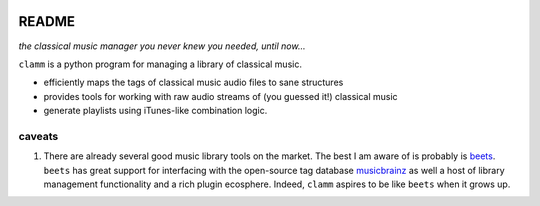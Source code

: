 .. image:: https://readthedocs.org/projects/clamm/badge/?version=latest
.. image:: clam.png
.. inclusion-marker-do-not-remove

README
======

*the classical music manager you never knew you needed, until now...*

``clamm`` is a python program for managing a library of classical music. 

* efficiently maps the tags of classical music audio files to sane structures

* provides tools for working with raw audio streams of (you guessed it!) classical music

* generate playlists using iTunes-like combination logic. 

caveats
^^^^^^^
.. _beets: http://beets.io/
.. _musicbrainz: https://musicbrainz.org/ database

1. There are already several good music library tools on the market. The best I am aware of is probably is beets_. ``beets`` has great support for interfacing with the open-source tag database musicbrainz_ as well a host of library management functionality and a rich plugin ecosphere. Indeed, ``clamm`` aspires to be like ``beets`` when it grows up. 

   

    

